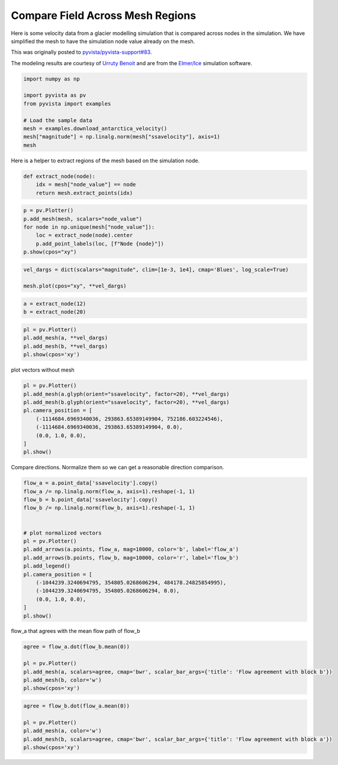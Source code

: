 
.. DO NOT EDIT.
.. THIS FILE WAS AUTOMATICALLY GENERATED BY SPHINX-GALLERY.
.. TO MAKE CHANGES, EDIT THE SOURCE PYTHON FILE:
.. "examples/99-advanced/antarctica-compare.py"
.. LINE NUMBERS ARE GIVEN BELOW.

.. only:: html

    .. note::
        :class: sphx-glr-download-link-note

        Click :ref:`here <sphx_glr_download_examples_99-advanced_antarctica-compare.py>`
        to download the full example code

.. rst-class:: sphx-glr-example-title

.. _sphx_glr_examples_99-advanced_antarctica-compare.py:


.. _antarctica_example:

Compare Field Across Mesh Regions
~~~~~~~~~~~~~~~~~~~~~~~~~~~~~~~~~

Here is some velocity data from a glacier modelling simulation that is compared
across nodes in the simulation. We have simplified the mesh to have the
simulation node value already on the mesh.

This was originally posted to `pyvista/pyvista-support#83 <https://github.com/pyvista/pyvista-support/issues/83>`_.

The modeling results are courtesy of `Urruty Benoit <https://github.com/BenoitURRUTY>`_
and  are from the `Elmer/Ice <http://elmerice.elmerfem.org>`_ simulation
software.

.. GENERATED FROM PYTHON SOURCE LINES 18-29

.. code-block:: default


    import numpy as np

    import pyvista as pv
    from pyvista import examples

    # Load the sample data
    mesh = examples.download_antarctica_velocity()
    mesh["magnitude"] = np.linalg.norm(mesh["ssavelocity"], axis=1)
    mesh






.. raw:: html

    <div class="output_subarea output_html rendered_html output_result">
    <table><tr><th>Header</th><th>Data Arrays</th></tr><tr><td>
    <table>
    <tr><th>PolyData</th><th>Information</th></tr>
    <tr><td>N Cells</td><td>1106948</td></tr>
    <tr><td>N Points</td><td>557470</td></tr>
    <tr><td>X Bounds</td><td>-2.506e+06, 2.743e+06</td></tr>
    <tr><td>Y Bounds</td><td>-2.143e+06, 2.240e+06</td></tr>
    <tr><td>Z Bounds</td><td>0.000e+00, 0.000e+00</td></tr>
    <tr><td>N Arrays</td><td>3</td></tr>
    </table>

    </td><td>
    <table>
    <tr><th>Name</th><th>Field</th><th>Type</th><th>N Comp</th><th>Min</th><th>Max</th></tr>
    <tr><td>ssavelocity</td><td>Points</td><td>float64</td><td>3</td><td>-4.341e+03</td><td>9.677e+03</td></tr>
    <tr><td>node_value</td><td>Points</td><td>int64</td><td>1</td><td>0.000e+00</td><td>2.300e+01</td></tr>
    <tr><td><b>magnitude</b></td><td>Points</td><td>float64</td><td>1</td><td>6.649e-03</td><td>1.013e+04</td></tr>
    </table>

    </td></tr> </table>
    </div>
    <br />
    <br />

.. GENERATED FROM PYTHON SOURCE LINES 31-32

Here is a helper to extract regions of the mesh based on the simulation node.

.. GENERATED FROM PYTHON SOURCE LINES 32-39

.. code-block:: default



    def extract_node(node):
        idx = mesh["node_value"] == node
        return mesh.extract_points(idx)









.. GENERATED FROM PYTHON SOURCE LINES 40-49

.. code-block:: default


    p = pv.Plotter()
    p.add_mesh(mesh, scalars="node_value")
    for node in np.unique(mesh["node_value"]):
        loc = extract_node(node).center
        p.add_point_labels(loc, [f"Node {node}"])
    p.show(cpos="xy")





.. image-sg:: /examples/99-advanced/images/sphx_glr_antarctica-compare_001.png
   :alt: antarctica compare
   :srcset: /examples/99-advanced/images/sphx_glr_antarctica-compare_001.png
   :class: sphx-glr-single-img





.. GENERATED FROM PYTHON SOURCE LINES 50-55

.. code-block:: default


    vel_dargs = dict(scalars="magnitude", clim=[1e-3, 1e4], cmap='Blues', log_scale=True)

    mesh.plot(cpos="xy", **vel_dargs)




.. image-sg:: /examples/99-advanced/images/sphx_glr_antarctica-compare_002.png
   :alt: antarctica compare
   :srcset: /examples/99-advanced/images/sphx_glr_antarctica-compare_002.png
   :class: sphx-glr-single-img





.. GENERATED FROM PYTHON SOURCE LINES 56-60

.. code-block:: default


    a = extract_node(12)
    b = extract_node(20)








.. GENERATED FROM PYTHON SOURCE LINES 61-67

.. code-block:: default


    pl = pv.Plotter()
    pl.add_mesh(a, **vel_dargs)
    pl.add_mesh(b, **vel_dargs)
    pl.show(cpos='xy')




.. image-sg:: /examples/99-advanced/images/sphx_glr_antarctica-compare_003.png
   :alt: antarctica compare
   :srcset: /examples/99-advanced/images/sphx_glr_antarctica-compare_003.png
   :class: sphx-glr-single-img





.. GENERATED FROM PYTHON SOURCE LINES 68-69

plot vectors without mesh

.. GENERATED FROM PYTHON SOURCE LINES 69-81

.. code-block:: default


    pl = pv.Plotter()
    pl.add_mesh(a.glyph(orient="ssavelocity", factor=20), **vel_dargs)
    pl.add_mesh(b.glyph(orient="ssavelocity", factor=20), **vel_dargs)
    pl.camera_position = [
        (-1114684.6969340036, 293863.65389149904, 752186.603224546),
        (-1114684.6969340036, 293863.65389149904, 0.0),
        (0.0, 1.0, 0.0),
    ]
    pl.show()





.. image-sg:: /examples/99-advanced/images/sphx_glr_antarctica-compare_004.png
   :alt: antarctica compare
   :srcset: /examples/99-advanced/images/sphx_glr_antarctica-compare_004.png
   :class: sphx-glr-single-img





.. GENERATED FROM PYTHON SOURCE LINES 82-84

Compare directions. Normalize them so we can get a reasonable direction
comparison.

.. GENERATED FROM PYTHON SOURCE LINES 84-104

.. code-block:: default


    flow_a = a.point_data['ssavelocity'].copy()
    flow_a /= np.linalg.norm(flow_a, axis=1).reshape(-1, 1)
    flow_b = b.point_data['ssavelocity'].copy()
    flow_b /= np.linalg.norm(flow_b, axis=1).reshape(-1, 1)


    # plot normalized vectors
    pl = pv.Plotter()
    pl.add_arrows(a.points, flow_a, mag=10000, color='b', label='flow_a')
    pl.add_arrows(b.points, flow_b, mag=10000, color='r', label='flow_b')
    pl.add_legend()
    pl.camera_position = [
        (-1044239.3240694795, 354805.0268606294, 484178.24825854995),
        (-1044239.3240694795, 354805.0268606294, 0.0),
        (0.0, 1.0, 0.0),
    ]
    pl.show()





.. image-sg:: /examples/99-advanced/images/sphx_glr_antarctica-compare_005.png
   :alt: antarctica compare
   :srcset: /examples/99-advanced/images/sphx_glr_antarctica-compare_005.png
   :class: sphx-glr-single-img





.. GENERATED FROM PYTHON SOURCE LINES 105-106

flow_a that agrees with the mean flow path of flow_b

.. GENERATED FROM PYTHON SOURCE LINES 106-113

.. code-block:: default

    agree = flow_a.dot(flow_b.mean(0))

    pl = pv.Plotter()
    pl.add_mesh(a, scalars=agree, cmap='bwr', scalar_bar_args={'title': 'Flow agreement with block b'})
    pl.add_mesh(b, color='w')
    pl.show(cpos='xy')




.. image-sg:: /examples/99-advanced/images/sphx_glr_antarctica-compare_006.png
   :alt: antarctica compare
   :srcset: /examples/99-advanced/images/sphx_glr_antarctica-compare_006.png
   :class: sphx-glr-single-img





.. GENERATED FROM PYTHON SOURCE LINES 114-120

.. code-block:: default

    agree = flow_b.dot(flow_a.mean(0))

    pl = pv.Plotter()
    pl.add_mesh(a, color='w')
    pl.add_mesh(b, scalars=agree, cmap='bwr', scalar_bar_args={'title': 'Flow agreement with block a'})
    pl.show(cpos='xy')



.. image-sg:: /examples/99-advanced/images/sphx_glr_antarctica-compare_007.png
   :alt: antarctica compare
   :srcset: /examples/99-advanced/images/sphx_glr_antarctica-compare_007.png
   :class: sphx-glr-single-img






.. rst-class:: sphx-glr-timing

   **Total running time of the script:** ( 0 minutes  11.662 seconds)


.. _sphx_glr_download_examples_99-advanced_antarctica-compare.py:


.. only :: html

 .. container:: sphx-glr-footer
    :class: sphx-glr-footer-example



  .. container:: sphx-glr-download sphx-glr-download-python

     :download:`Download Python source code: antarctica-compare.py <antarctica-compare.py>`



  .. container:: sphx-glr-download sphx-glr-download-jupyter

     :download:`Download Jupyter notebook: antarctica-compare.ipynb <antarctica-compare.ipynb>`


.. only:: html

 .. rst-class:: sphx-glr-signature

    `Gallery generated by Sphinx-Gallery <https://sphinx-gallery.github.io>`_
